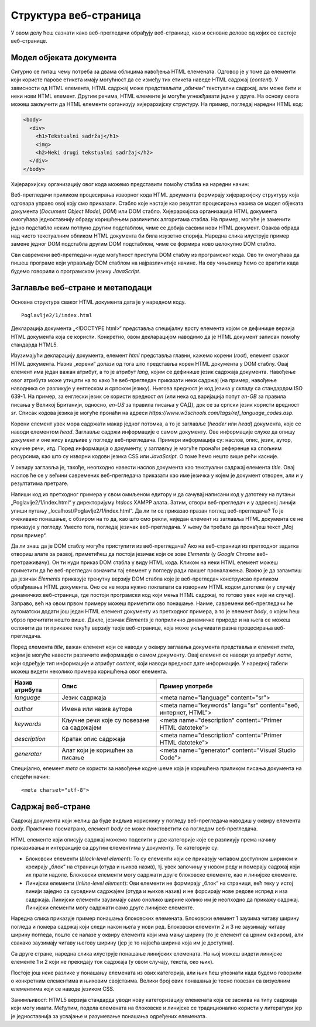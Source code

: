 Структура веб-страница
======================

У овом делу ћеш сазнати како веб-прегледачи обрађују веб-странице, као и основне делове од којих се састоје веб-странице.

Модел објеката документа
________________________

Сигурно се питаш чему потреба за двама облицима навођења HTML eлемената. Одговор је у томе да елементи који користе парове етикета имају могућност да се између тих етикета наведе HTML садржај (*content*). У зависности од HTML елемента, HTML садржај може представљати „обичан“ текстуални садржај, али може бити и неки нови HTML елемент. Другим речима, HTML елементе је могуће угнежђавати једне у друге. На основу овога можеш закључити да HTML eлементи организују хијерархијску структуру. На пример, погледај наредни HTML код:

.. code-block:: HTML

    <body>
      <div>
        <h1>Tekstualni sadržaj</h1>
        <img>
        <h2>Neki drugi tekstualni sadržaj</h2>
      </div>
    </body>

Хијерархијску организацију овог кода можемо представити помоћу стабла на наредни начин:

.. image:: ../../_images/slika_55a.jpg
    :width: 780
    :align: center

Веб-прегледачи приликом процесирања изворног кода HTML документа формирају хијерархијску структуру која одговара управо овој коју смо приказали. Стабло које настаје као резултат процесирања назива се модел објеката документа (*Document Object Model, DOM*) или DOМ стабло. Хијерархијска организација HTML документа омогућава једноставнију обраду коришћењем различитих алгоритама стабла. На пример, могуће је заменити једно подстабло неким потпуно другим подстаблом, чиме се добија сасвим нови HTML документ. Оваква обрада над чисто текстуалним обликом HTML документа би била изузетно спорија. Наредна слика илуструје пример замене једног DOM подстабла другим DOM подстаблом, чиме се формира ново целокупно DOM стабло.

.. image:: ../../_images/slika_55b.jpg
    :width: 780
    :align: center

Сви савремени веб-прегледачи нуде могућност приступа DOM стаблу из програмског кода. Ово ти омогућава да пишеш програме који управљају DOM стаблом на најразличитије начине. На ову чињеницу ћемо се вратити када будемо говорили о програмском језику *JavaScript*.

Заглавље веб-стране и метаподаци
________________________________

Основна структура сваког HTML документа дата је у наредном коду.

::

    Poglavlje2/1/index.html

Декларација документа „<!DOCTYPE html>“ представља специјалну врсту елемента којом се дефинише верзија HTML документа која се користи. Конкретно, овом декларацијом наводимо да је HTML документ записан помоћу стандарда HTML5.

Изузимајући декларацију документа, елемент *html* представља главни, кажемо корени (*root*), елемент сваког HTML документа. Назив „корени“ долази од тога што представља корен HTML документа у DOM стаблу. Овај елемент има један важан атрибут, а то је атрибут *lang*, којим се дефинише језик садржаја документа. Навођење овог атрибута може утицати на то како ће веб-прегледач приказати неки садржај (на пример, навођење наводника се разликује у енглеском и српском језику). Његова вредност је код језика у складу са стандардом ISO 639-1. На пример, за енглески језик се користи вредност *en* (или нека од варијација попут *en-GB* за правила писања у Великој Британији, односно, *en-US* за правила писања у САД), док се за српски језик користи вредност *sr*. Списак кодова језика је могуће пронаћи на адреси *https://www.w3schools.com/tags/ref_language_codes.asp*. 

Корени елемент увек мора садржати макар једног потомка, а то је заглавље (*header* или *head*) документа, које се наводи елементом *head*. Заглавље садржи информације о самом документу. Ове информације служе да опишу документ и оне нису видљиве у погледу веб-прегледача. Примери информација су: наслов, опис, језик, аутор, кључне речи, итд. Поред информација о документу, у заглављу је могуће пронаћи референце ка спољним ресурсима, као што су изворни кодови језика CSS или *JavaScript*. О томе ћемо нешто више рећи касније.

У оквиру заглавља је, такође, неопходно навести наслов документа као текстуални садржај елемента *title*. Овај наслов ће се у већини савремених веб-прегледача приказати као име језичка у којем је документ отворен, али и у резултатима претраге.

Напиши код из претходног примера у свом омиљеном едитору и да сачувај написани код у датотеку на путањи „Poglavlje2/1/index.html“ у директоријуму *htdocs* XAMPP алата. Затим, отвори веб-прегледач и у адресној линији упиши путању „localhost/Poglavlje2/1/index.html“. Да ли ти се приказао празан поглед веб-прегледача? То је очекивано понашање, с обзиром на то да, као што смо рекли, ниједан елемент из заглавља HTML документа се не приказује у погледу. Уместо тога, погледај језичак веб-прегледача. У њему би требало да пронађеш текст „Мој први пример“.

.. image:: ../../_images/slika_55c.jpg
    :width: 780
    :align: center

.. questionnote:: 

    *Задатак*: Да ли знаш да је DOM стаблу могуће приступити из веб-прегледача? 

Да ли знаш да је DOM стаблу могуће приступити из веб-прегледача? Ако на веб-страници из претходног задатка отвориш алате за развој, приметићеш да постоји језичак који се зове *Elements* (у *Google Chrome* веб-претраживачу). Он ти нуди приказ DOM стабла у виду HTML кода. Кликом на неки HTML елемент можеш приметити да ће веб-прегледач означити тај елемент у погледу ради лакшег проналажења. Важно је да запамтиш да језичак *Elements* приказује тренутну верзију DOM стабла које је веб-прегледач конструисао приликом обрађивања HTML документа. Оно се не мора нужно поклапати са изворним HTML кодом датотеке (и у случају динамичких веб-страница, где постоји програмски код који мења HTML садржај, то готово увек није ни случај). Заправо, већ на овом првом примеру можеш приметити ово понашање. Наиме, савремени веб-прегледачи ће аутоматски додати још један HTML елемент документу из претходног примера, а то је елемент *body*, о којем ћеш убрзо прочитати нешто више. Дакле, језичак *Elements* је поприлично динамичке природе и на њега се можеш ослонити да ти прикаже текућу верзију твоје веб-странице, која може укључивати разна процесирања веб-прегледача.

.. image:: ../../_images/slika_55d.jpg
    :width: 780
    :align: center

Поред елемента *title*, важан елемент који се наводи у оквиру заглавља документа представља и елемент *meta*, којим је могуће навести различите информације о самом документу. Овај елемент се наводи уз атрибут *name*, који одређује тип информације и атрибут *content*, који наводи вредност дате информације. У наредној табели можеш видети неколико примера коришћења овог елемента.

+----------------+-------------------------------------------+----------------------------------------------------------------+
| Назив атрибута | Опис                                      | Пример употребе                                                |
+================+===========================================+================================================================+
| *language*     | Језик садржаја                            | <meta name="language" content="sr">                            |
+----------------+-------------------------------------------+----------------------------------------------------------------+
| *author*       | Имена или назив аутора                    | <meta name="keywords" lang="sr" content="веб, интернет, HTML"> |
+----------------+-------------------------------------------+----------------------------------------------------------------+
| *keywords*     | Кључне речи које су повезане са садржајем | <meta name="description" content="Primer HTML datoteke">       |
+----------------+-------------------------------------------+----------------------------------------------------------------+
| *description*  | Кратак опис садржаја                      | <meta name="description" content="Primer HTML datoteke">       |
+----------------+-------------------------------------------+----------------------------------------------------------------+
| *generator*    | Алат који је коришћен за писање           | <meta name="generator" content="Visual Studio Code">           |
+----------------+-------------------------------------------+----------------------------------------------------------------+

Специјално, елемент *meta* се користи за навођење кодне шеме која је коришћена приликом писања документа на следећи начин:

::

    <meta charset="utf-8">

Садржај веб-стране
___________________

Садржај документа који желиш да буде видљив кориснику у погледу веб-прегледача наводиш у оквиру елемента *body*. Практично посматрано, елемент *body* се може поистоветити са погледом веб-прегледача.

HTML елементе који описују садржај можемо поделити у две категорије које се разликују према начину приказивања и интеракције са другим елементима у документу. Те категорије су:

- Блоковски елементи (*block-level element*): То су елементи који се приказују читавом доступном ширином и креирају „блок“ на страници (отуда и њихов назив), тј. увек започињу у новом реду и померају садржај који их прати надоле. Блоковски елементи могу садржати друге блоковске елементе, као и линијске елементе.
- Линијски елементи (*inline-level element*): Ови елементи не формирају „блок“ на страници, већ теку у истој линији заједно са суседним садржајем (отуда и њихов назив) и не форсирају нове редове испред и иза садржаја. Линијски елементи заузимају само онолико ширине колико им је неопходно да прикажу садржај. Линијски елементи могу садржати само друге линијске елементе.

Наредна слика приказује пример понашања блоковских елемената. Блоковски елемент 1 заузима читаву ширину погледа и помера садржај који следи након њега у нови ред. Блоковски елементи 2 и 3 не заузимају читаву ширину погледа, пошто се налазе у оквиру елемента који има мању ширину (то је елемент са црним оквиром), али свакако заузимају читаву његову ширину (јер је то највећа ширина која им је доступна).

.. image:: ../../_images/slika_55e.jpg
    :width: 780
    :align: center

Са друге стране, наредна слика илуструје понашање линијских елемената. На њој можеш видети линијске елементе 1 и 2 који не прекидају ток садржаја (у овом случају, текста, око њих).

.. image:: ../../_images/slika_55f.jpg
    :width: 780
    :align: center

Постоје још неке разлике у понашању елемената из ових категорија, али њих ћеш упознати када будемо говорили о конкретним елементима и њиховим својствима. Велики број ових понашања је тесно повезан са визуелним елементима који се наводе језиком CSS.

Занимљивост: HTML5 верзија стандарда уводи нову категоризацију елемената која се заснива на типу садржаја који могу имати. Међутим, подела елемената на блоковске и линијске се традиционално користи у литератури јер је једноставнија за усвајање и разумевање понашања одређених елемената.
